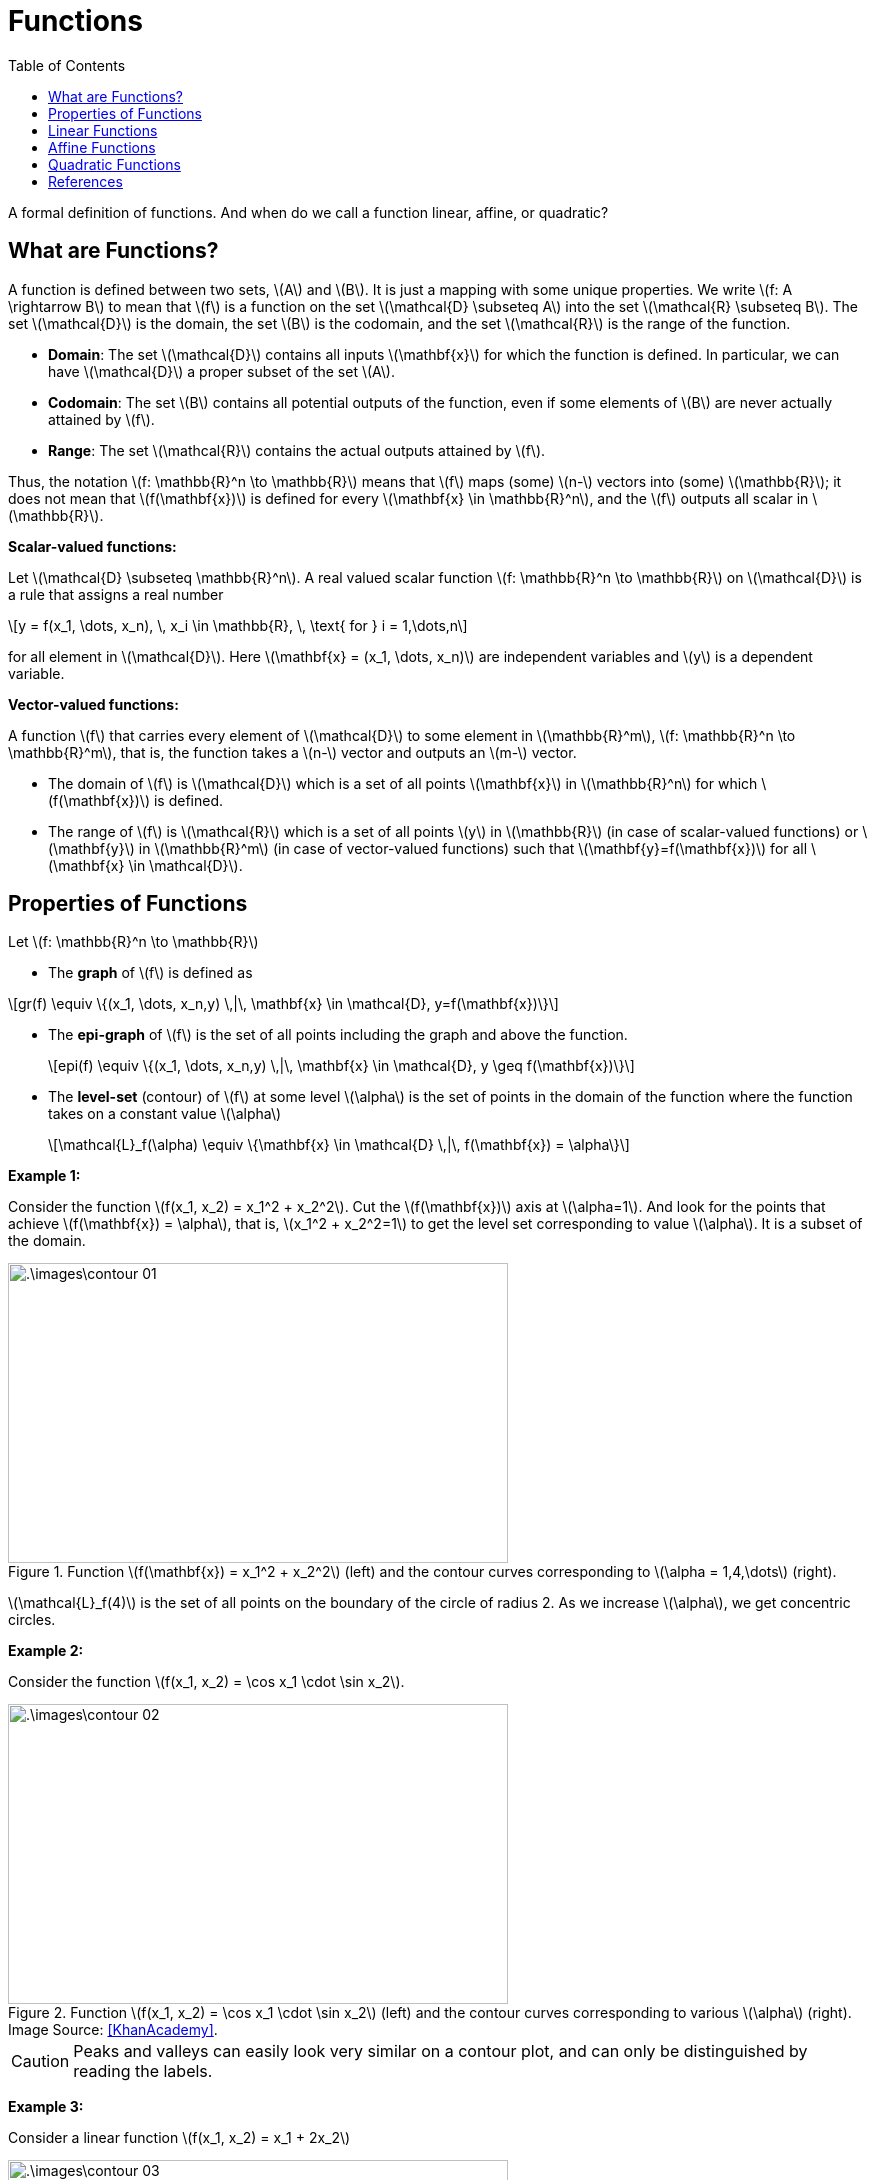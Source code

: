 = Functions =
:doctype: book
:stem: latexmath
:eqnums:
:toc:

A formal definition of functions. And when do we call a function linear, affine, or quadratic?

== What are Functions? ==
A function is defined between two sets, stem:[A] and stem:[B]. It is just a mapping with some unique properties. We write stem:[f: A \rightarrow B] to mean that stem:[f] is a function on the set stem:[\mathcal{D} \subseteq A] into the set stem:[\mathcal{R} \subseteq B]. The set stem:[\mathcal{D}] is the domain, the set stem:[B] is the codomain, and the set stem:[\mathcal{R}] is the range of the function.

* *Domain*: The set stem:[\mathcal{D}] contains all inputs stem:[\mathbf{x}] for which the function is defined. In particular, we can have stem:[\mathcal{D}] a proper subset of the set stem:[A].
* *Codomain*: The set stem:[B] contains all potential outputs of the function, even if some elements of stem:[B] are never actually attained by stem:[f].
* *Range*: The set stem:[\mathcal{R}] contains the actual outputs attained by stem:[f].

Thus, the notation stem:[f: \mathbb{R}^n \to \mathbb{R}] means that stem:[f] maps (some) stem:[n-] vectors into (some) stem:[\mathbb{R}]; it does not mean that stem:[f(\mathbf{x})] is defined for every stem:[\mathbf{x} \in \mathbb{R}^n], and the stem:[f] outputs all scalar in stem:[\mathbb{R}].

*Scalar-valued functions:*

Let stem:[\mathcal{D} \subseteq \mathbb{R}^n]. A real valued scalar function stem:[f: \mathbb{R}^n \to \mathbb{R}] on stem:[\mathcal{D}] is a rule that assigns a real number

[stem]
++++
y = f(x_1, \dots, x_n), \, x_i \in \mathbb{R}, \, \text{ for } i = 1,\dots,n
++++

for all element in stem:[\mathcal{D}]. Here stem:[\mathbf{x} = (x_1, \dots, x_n)] are independent variables and stem:[y] is a dependent variable.

*Vector-valued functions:*

A function stem:[f] that carries every element of stem:[\mathcal{D}] to some element in stem:[\mathbb{R}^m],  stem:[f: \mathbb{R}^n \to \mathbb{R}^m], that is, the function takes a stem:[n-] vector and outputs an stem:[m-] vector.

* The domain of stem:[f] is stem:[\mathcal{D}] which is a set of all points stem:[\mathbf{x}] in stem:[\mathbb{R}^n] for which stem:[f(\mathbf{x})] is defined.

* The range of stem:[f] is stem:[\mathcal{R}] which is a set of all points stem:[y] in stem:[\mathbb{R}] (in case of scalar-valued functions) or stem:[\mathbf{y}] in stem:[\mathbb{R}^m] (in case of vector-valued functions) such that stem:[\mathbf{y}=f(\mathbf{x})] for all stem:[\mathbf{x} \in \mathcal{D}].

== Properties of Functions ==

Let stem:[f: \mathbb{R}^n \to \mathbb{R}]

* The *graph* of stem:[f] is defined as

[stem]
++++
gr(f) \equiv \{(x_1, \dots, x_n,y) \,|\, \mathbf{x} \in \mathcal{D}, y=f(\mathbf{x})\}
++++

* The *epi-graph* of stem:[f] is the set of all points including the graph and above the function.
+
[stem]
++++
epi(f) \equiv \{(x_1, \dots, x_n,y) \,|\, \mathbf{x} \in \mathcal{D}, y \geq f(\mathbf{x})\}
++++

* The *level-set* (contour) of stem:[f] at some level stem:[\alpha] is the set of points in the domain of the function where the function takes on a constant value stem:[\alpha]
+
[stem]
++++
\mathcal{L}_f(\alpha) \equiv \{\mathbf{x} \in \mathcal{D} \,|\, f(\mathbf{x}) = \alpha\}
++++

*Example 1:* 

Consider the function stem:[f(x_1, x_2) = x_1^2 + x_2^2]. Cut the stem:[f(\mathbf{x})] axis at stem:[\alpha=1]. And look for the points that achieve stem:[f(\mathbf{x}) = \alpha], that is, stem:[x_1^2 + x_2^2=1] to get the level set corresponding to value stem:[\alpha]. It is a subset of the domain.

.Function stem:[f(\mathbf{x}) = x_1^2 + x_2^2] (left) and the contour curves corresponding to stem:[\alpha = 1,4,\dots] (right).
image::.\images\contour_01.png[align='center', 500, 300]

stem:[\mathcal{L}_f(4)] is the set of all points on the boundary of the circle of radius 2. As we increase stem:[\alpha], we get concentric circles.

*Example 2:* 

Consider the function stem:[f(x_1, x_2) = \cos x_1 \cdot \sin x_2].

.Function stem:[f(x_1, x_2) = \cos x_1 \cdot \sin x_2] (left) and the contour curves corresponding to various stem:[\alpha] (right). Image Source: <<KhanAcademy>>.
image::.\images\contour_02.png[align='center', 500, 300]

CAUTION: Peaks and valleys can easily look very similar on a contour plot, and can only be distinguished by reading the labels.

*Example 3:* 

Consider a linear function stem:[f(x_1, x_2) = x_1 + 2x_2]

.Function stem:[f(x_1, x_2) = x_1 + 2x_2] (left) and the contour lines corresponding to various stem:[\alpha] (right). Image Source: <<KhanAcademy>>
image::.\images\contour_03.png[align='center', 500, 300]

For functions of two variables, contour plots make it much easier to understand the "shape" of the function. From a contour plot

* We can tell how steep a portion of the graph is by how close the contour curves are to one another. When they are far apart, it takes a lot of lateral distance to increase the function value, but when they are close, the function value increases quickly for small lateral increments.

* The level sets associated with heights that approach a peak of the graph will look like smaller and smaller closed loops, each one encompassing the next. We can spot the maximum or minimum of a function using its contour plot.

== Linear Functions ==
A function stem:[f: \mathbb{R}^n \to \mathbb{R}] is said to be linear if it satifies

* stem:[f(\mathbf{x}_1 + \mathbf{x}_2)= f(\mathbf{x}_1) + f(\mathbf{x}_2)] for any stem:[\mathbf{x}_1, \mathbf{x}_2] in the domain of the function.
* For any stem:[\alpha \in \mathbb{R}], stem:[f(\alpha \mathbf{x}) = \alpha f(\mathbf{x})].

*Example 01:*

Consider the function stem:[f(\mathbf{x}) = w_1x_1 + w_2x_2 + \dots + w_n x_n = \mathbf{w}^\top \mathbf{x}] where stem:[x_1, \dots, x_n] are the elements of the vector stem:[\mathbf{x}] and stem:[w_i \in \mathbb{R}] for stem:[i=1,\dots,n] are the elements of the vector stem:[\mathbf{w}]. Note here that stem:[\mathbf{w}] is a constant and stem:[\mathbf{x}] is a variable. Prove that stem:[f] is a linear function in terms of stem:[\mathbf{x}].

The domain of this function is stem:[\mathbb{R}^n]. Let stem:[\mathbf{x}_1 = (x_{11}, \dots, x_{1n}), \mathbf{x}_2 = (x_{21}, \dots, x_{2n}) \in \mathbb{R}^n]. Then, stem:[\mathbf{x}_1 + \mathbf{x}_2 = (x_{11} + x_{21}, \dots, x_{1n} + x_{2n}) \in \mathbb{R}^n].

[stem]
++++
\begin{align*}
f(\mathbf{x}_1 + \mathbf{x}_2) & = w_1 (x_{11} + x_{21}) + \dots + w_n (x_{1n} + x_{2n}) \\
& = w_1 x_{11} + \dots + w_n x_{1n} + w_2 x_{21} + \dots + w_n x_{2n} \\
& = f(\mathbf{x}_1) + f(\mathbf{x}_2) \\
\\

f(\alpha \mathbf{x}) &= w_1 \alpha x_1 + \dots + w_n \alpha x_n \\
& = \alpha (w_1 x_1 + \dots + w_n x_n) \\
& = \alpha f(\mathbf{x})
\end{align*}
++++

This function satisfies both the conditions, hence it is a linear function in stem:[\mathbf{x}].

* When stem:[n=1], then the function is stem:[f(x) = w_1x], which is a straight line passing through the origin.

* when stem:[n=2], then the function is stem:[f(\mathbf{x}) = w_1x_1 + w_2x_2], which is a plane passing through the origin.
+
.Linear functions stem:[f(x) = w_1x] (left) and stem:[f(\mathbf{x}) = w_1x_1 + w_2x_2] (right).
image::.\images\linear_functions_01.png[align='center', 400, 300]

* When stem:[n=3], then the function is stem:[f(\mathbf{x}) = w_1x_1 + w_2x_2 + w_3x_3]. We can't visualize this graph as it should be in 4D.

The definition of linear functions can be extended to vector-valued functions stem:[f: \mathbb{R}^n \to \mathbb{R}^m], where each component stem:[f_i(\mathbf{x})] is a scalar linear function. The function takes a vector stem:[\mathbf{x} \in \mathbb{R}^n] and outputs a vector stem:[\mathbf{y} \in \mathbb{R}^m].

[stem]
++++
\begin{align*}
\mathbf{y} = f(\mathbf{x}) = \begin{bmatrix} 
f_1(\mathbf{x}) \\
f_2(\mathbf{x}) \\
\dots \\
f_m(\mathbf{x}) \\
\end{bmatrix}
& =
\begin{bmatrix} 
a_{11}x_1 + \dots + a_{1n}x_n \\
a_{21}x_1 + \dots + a_{2n}x_n \\
\dots \\
a_{m1}x_1 + \dots + a_{mn}x_n \\
\end{bmatrix} \\
\\
& = \begin{bmatrix} 
a_{11} & \dots & a_{1n} \\
a_{21} & \dots & a_{2n} \\
\vdots & \dots & \vdots \\
a_{m1} & \dots & a_{mn} \\
\end{bmatrix} 
\begin{bmatrix} 
x_1 \\
x_2 \\
\dots \\
x_n \\
\end{bmatrix} \\

& = A\mathbf{x}
\end{align*}
++++

This function also satisfies both the conditions and thus it is a linear function in stem:[\mathbf{x}].

WARNING: A linear function has no intercept, it passes through the origin.

== Affine Functions ==
We say a function stem:[g: \mathbb{R}^n \rightarrow \mathbb{R}^m] is affine if there is a linear function stem:[f: \mathbb{R}^n \rightarrow \mathbb{R}^m] and a vector stem:[\mathbf{b} \in \mathbb{R}^m] such that stem:[g(\mathbf{x}) = f(\mathbf{x}) + \mathbf{b}] for all stem:[\mathbf{x} \in \mathbb{R}^n]. An affine function is just a linear function plus an intercept.

For example

* Scalar-valued function: stem:[g(\mathbf{x}) = w_1x_1 + w_2x_2 + \dots + w_n x_n + b = \mathbf{w}^\top \mathbf{x} + b], where stem:[b \in \mathbb{R}].
* Vector-valued function: stem:[g(\mathbf{x}) = \mathbf{Ax} + \mathbf{b}], where stem:[b \in \mathbb{R}^m].

== Quadratic Functions ==
A quadratic function is a polynomial function of degree 2. A scalar-valued function stem:[f: \mathbb{R}^n \rightarrow \mathbb{R}] is said to be a quadratic function when it is of the form

[stem]
++++
f(\mathbf{x}) = \frac{1}{2} \mathbf{x}^\top \mathbf{Q} \mathbf{x} + \mathbf{b}^\top \mathbf{x} + c
++++

where

* stem:[\mathbf{Q} \in \mathbb{R}^{n \times n}] is a symmetric matrix.
* stem:[\mathbf{b} \in \mathbb{R}^n] is a vector of coefficients.
* stem:[c \in \mathbb{R}] is a scalar.

This form generalizes the univariate quadratic stem:[\frac{1}{2} ax^2 + bx + c]. This can be extended to vector-valued functions stem:[f: \mathbb{R}^n \to \mathbb{R}^m], where each component stem:[f_i(\mathbf{x})] is a scalar quadratic function.

[stem]
++++
\begin{align*}
\mathbf{y} = f(\mathbf{x}) = \begin{bmatrix} 
f_1(\mathbf{x}) \\
f_2(\mathbf{x}) \\
\vdots \\
f_m(\mathbf{x}) \\
\end{bmatrix}
& =
\begin{bmatrix} 
\frac{1}{2} \mathbf{x}^\top \mathbf{Q}_1 \mathbf{x} + \mathbf{b}_1^\top \mathbf{x} + c_1 \\
\frac{1}{2} \mathbf{x}^\top \mathbf{Q}_2 \mathbf{x} + \mathbf{b}_2^\top \mathbf{x} + c_2 \\
\vdots \\
\frac{1}{2} \mathbf{x}^\top \mathbf{Q}_m \mathbf{x} + \mathbf{b}_m^\top \mathbf{x} + c_m \\
\end{bmatrix}
\end{align*}
++++

where for stem:[i=1, \dots, m]

* stem:[\mathbf{Q}_i \in \mathbb{R}^{n \times n}] are symmetric matrices.
* stem:[\mathbf{b}_i \in \mathbb{R}^n] are vector of coefficients.
* stem:[c_i \in \mathbb{R}] are scalars.

NOTE: The factor stem:[\frac{1}{2}] in the quadratic form is a convention that simplifies gradient and Hessian expressions. It is not required for the definition of quadratic function, but a matter of convention for cleaner derivatives.


[bibliography]
== References ==

* [[[KhanAcademy]]] Images are taken from Khan Academy. (n.d.). https://www.khanacademy.org/math/multivariable-calculus/thinking-about-multivariable-function/ways-to-represent-multivariable-functions/a/contour-maps